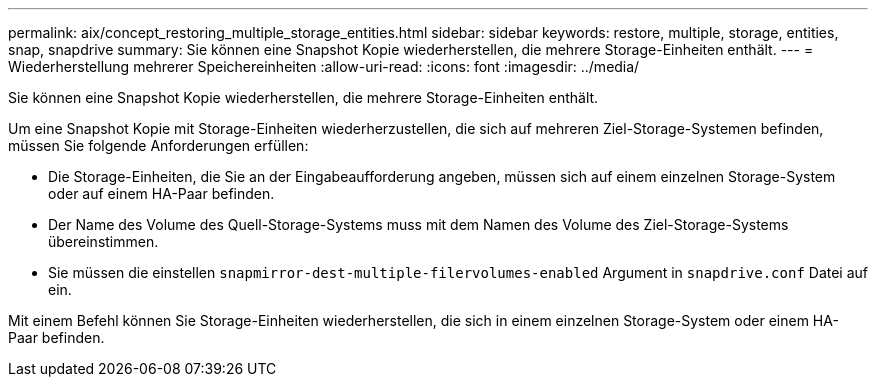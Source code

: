 ---
permalink: aix/concept_restoring_multiple_storage_entities.html 
sidebar: sidebar 
keywords: restore, multiple, storage, entities, snap, snapdrive 
summary: Sie können eine Snapshot Kopie wiederherstellen, die mehrere Storage-Einheiten enthält. 
---
= Wiederherstellung mehrerer Speichereinheiten
:allow-uri-read: 
:icons: font
:imagesdir: ../media/


[role="lead"]
Sie können eine Snapshot Kopie wiederherstellen, die mehrere Storage-Einheiten enthält.

Um eine Snapshot Kopie mit Storage-Einheiten wiederherzustellen, die sich auf mehreren Ziel-Storage-Systemen befinden, müssen Sie folgende Anforderungen erfüllen:

* Die Storage-Einheiten, die Sie an der Eingabeaufforderung angeben, müssen sich auf einem einzelnen Storage-System oder auf einem HA-Paar befinden.
* Der Name des Volume des Quell-Storage-Systems muss mit dem Namen des Volume des Ziel-Storage-Systems übereinstimmen.
* Sie müssen die einstellen `snapmirror-dest-multiple-filervolumes-enabled` Argument in `snapdrive.conf` Datei auf ein.


Mit einem Befehl können Sie Storage-Einheiten wiederherstellen, die sich in einem einzelnen Storage-System oder einem HA-Paar befinden.
